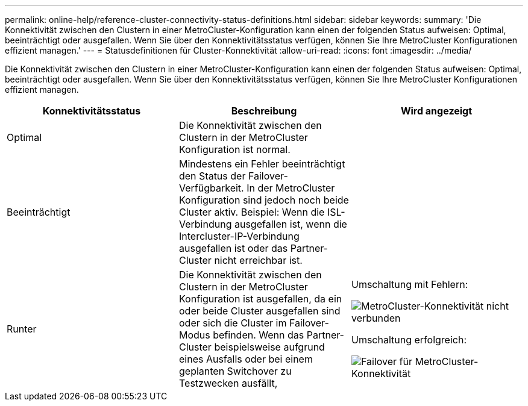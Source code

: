 ---
permalink: online-help/reference-cluster-connectivity-status-definitions.html 
sidebar: sidebar 
keywords:  
summary: 'Die Konnektivität zwischen den Clustern in einer MetroCluster-Konfiguration kann einen der folgenden Status aufweisen: Optimal, beeinträchtigt oder ausgefallen. Wenn Sie über den Konnektivitätsstatus verfügen, können Sie Ihre MetroCluster Konfigurationen effizient managen.' 
---
= Statusdefinitionen für Cluster-Konnektivität
:allow-uri-read: 
:icons: font
:imagesdir: ../media/


[role="lead"]
Die Konnektivität zwischen den Clustern in einer MetroCluster-Konfiguration kann einen der folgenden Status aufweisen: Optimal, beeinträchtigt oder ausgefallen. Wenn Sie über den Konnektivitätsstatus verfügen, können Sie Ihre MetroCluster Konfigurationen effizient managen.

[cols="1a,1a,1a"]
|===
| Konnektivitätsstatus | Beschreibung | Wird angezeigt 


 a| 
Optimal
 a| 
Die Konnektivität zwischen den Clustern in der MetroCluster Konfiguration ist normal.
 a| 
image:../media/metrocluster-connectivity-optimal.gif[""]



 a| 
Beeinträchtigt
 a| 
Mindestens ein Fehler beeinträchtigt den Status der Failover-Verfügbarkeit. In der MetroCluster Konfiguration sind jedoch noch beide Cluster aktiv. Beispiel: Wenn die ISL-Verbindung ausgefallen ist, wenn die Intercluster-IP-Verbindung ausgefallen ist oder das Partner-Cluster nicht erreichbar ist.
 a| 
image:../media/metrocluster-connectivity-impacted.gif[""]



 a| 
Runter
 a| 
Die Konnektivität zwischen den Clustern in der MetroCluster Konfiguration ist ausgefallen, da ein oder beide Cluster ausgefallen sind oder sich die Cluster im Failover-Modus befinden. Wenn das Partner-Cluster beispielsweise aufgrund eines Ausfalls oder bei einem geplanten Switchover zu Testzwecken ausfällt,
 a| 
Umschaltung mit Fehlern:

image::../media/metrocluster-connectivity-down.gif[MetroCluster-Konnektivität nicht verbunden]

Umschaltung erfolgreich:

image::../media/metrocluster-connectivity-failover.gif[Failover für MetroCluster-Konnektivität]

|===